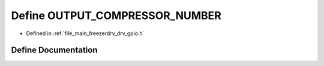 .. _exhale_define_drv__gpio_8h_1a2659cbf88abccc01d311cd55ce988c69:

Define OUTPUT_COMPRESSOR_NUMBER
===============================

- Defined in :ref:`file_main_freezerdrv_drv_gpio.h`


Define Documentation
--------------------


.. doxygendefine:: OUTPUT_COMPRESSOR_NUMBER
